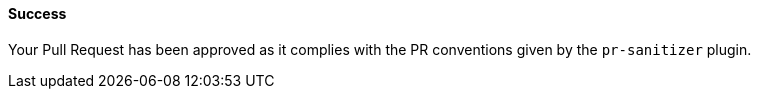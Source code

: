 ==== Success [[pr-sanitizer-success]]

Your Pull Request has been approved as it complies with the PR conventions given by the `pr-sanitizer` plugin.

ifdef::only-status-details[]
The complete documentation can be found at http://arquillian.org/ike-prow-plugins.
endif::only-status-details[]